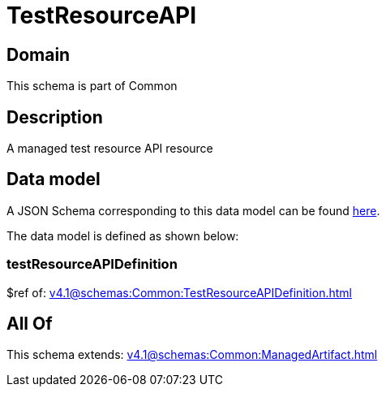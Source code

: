 = TestResourceAPI

[#domain]
== Domain

This schema is part of Common

[#description]
== Description

A managed test resource API resource


[#data_model]
== Data model

A JSON Schema corresponding to this data model can be found https://tmforum.org[here].

The data model is defined as shown below:


=== testResourceAPIDefinition
$ref of: xref:v4.1@schemas:Common:TestResourceAPIDefinition.adoc[]


[#all_of]
== All Of

This schema extends: xref:v4.1@schemas:Common:ManagedArtifact.adoc[]
